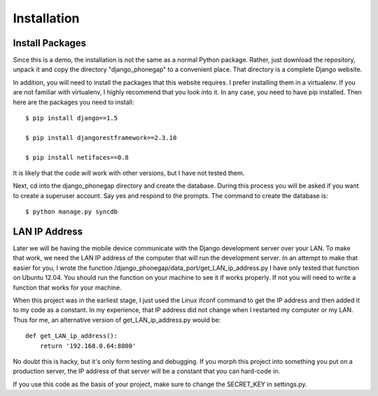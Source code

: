 ============
Installation
============
Install Packages
----------------
Since this is a demo, the installation is not the same as a normal Python package. Rather, just download the repository, unpack it and copy the directory "django_phonegap" to a convenient place. That directory is a complete Django website.

In addition, you will need to install the packages that this website requires. I prefer installing them in a virtualenv. If you are not familiar with virtualenv, I highly recommend that you look into it. In any case, you need to have pip installed. Then here are the packages you need to install::

	$ pip install django==1.5

	$ pip install djangorestframework==2.3.10

	$ pip install netifaces==0.8

It is likely that the code will work with other versions, but I have not tested them.

Next, cd into the django_phonegap directory and create the database. During this process you will be asked if you want to create a superuser account. Say yes and respond to the prompts. The command to create the database is::

	$ python manage.py syncdb

.. _lan_ip:

LAN IP Address
--------------
Later we will be having the mobile device communicate with the Django development server over your LAN. To make that work, we need the LAN IP address of the computer that will run the development server. In an attempt to make that easier for you, I wrote the function /django_phonegap/data_port/get_LAN_ip_address.py  I have only tested that function on Ubuntu 12.04. You should run the function on your machine to see it if works properly. If not you will need to write a function that works for your machine. 

When this project was in the earliest stage, I just used the Linux ifconf command to get the IP address and then added it to my code as a constant. In my experience, that IP address did not change when I restarted my computer or my LAN. Thus for me, an alternative version of get_LAN_ip_address.py would be::

	def get_LAN_ip_address():
	    return '192.168.0.64:8800'

No doubt this is hacky, but it's only form testing and debugging. If you morph this project into something you put on a production server, the IP address of that server will be a constant that you can hard-code in.

If you use this code as the basis of your project, make sure to change the SECRET_KEY in settings.py.



